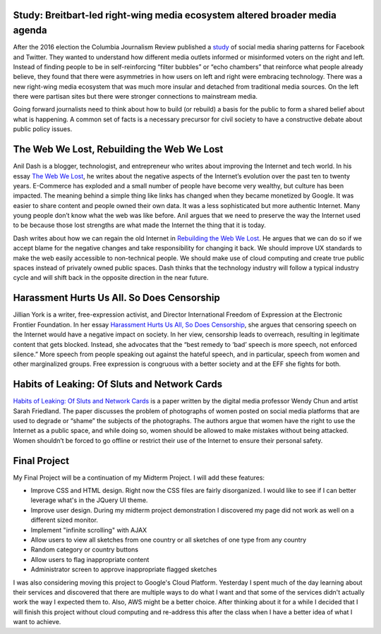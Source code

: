 .. title: Breitbart, Web We Lost, Harassment, Sluts and Network Cards
.. slug: breitbart-web-we-lost-harassment-sluts-and-network-cards
.. date: 2017-06-22 10:28:15 UTC-04:00
.. tags: itp
.. category: 
.. link: 
.. description: Reviews of Breitbart, Web We Lost, Harassment, Sluts and Network Cards
.. type: text

Study: Breitbart-led right-wing media ecosystem altered broader media agenda
----------------------------------------------------------------------------

After the 2016 election the Columbia Journalism Review published a `study <https://www.cjr.org/analysis/breitbart-media-trump-harvard-study.php>`_ of social media sharing patterns for Facebook and Twitter. They wanted to understand how different media outlets informed or misinformed voters on the right and left. Instead of finding people to be in self-reinforcing “filter bubbles” or “echo chambers” that reinforce what people already believe, they found that there were asymmetries in how users on left and right were embracing technology. There was a new right-wing media ecosystem that was much more insular and detached from traditional media sources. On the left there were partisan sites but there were stronger connections to mainstream media.
 
Going forward journalists need to think about how to build (or rebuild) a basis for the public to form a shared belief about what is happening. A common set of facts is a necessary precursor for civil society to have a constructive debate about public policy issues.

The Web We Lost, Rebuilding the Web We Lost
-------------------------------------------

Anil Dash is a blogger, technologist, and entrepreneur who writes about improving the Internet and tech world. In his essay `The Web We Lost <http://anildash.com/2012/12/the-web-we-lost.html>`_, he writes about the negative aspects of the Internet’s evolution over the past ten to twenty years. E-Commerce has exploded and a small number of people have become very wealthy, but culture has been impacted. The meaning behind a simple thing like links has changed when they became monetized by Google. It was easier to share content and people owned their own data. It was a less sophisticated but more authentic Internet. Many young people don’t know what the web was like before. Anil argues that we need to preserve the way the Internet used to be because those lost strengths are what made the Internet the thing that it is today.
 
Dash writes about how we can regain the old Internet in `Rebuilding the Web We Lost <http://anildash.com/2012/12/rebuilding-the-web-we-lost.html>`_. He argues that we can do so if we accept blame for the negative changes and take responsibility for changing it back. We should improve UX standards to make the web easily accessible to non-technical people. We should make use of cloud computing and create true public spaces instead of privately owned public spaces. Dash thinks that the technology industry will follow a typical industry cycle and will shift back in the opposite direction in the near future.

Harassment Hurts Us All. So Does Censorship
-------------------------------------------

Jillian York is a writer, free-expression activist, and Director International Freedom of Expression at the Electronic Frontier Foundation. In her essay `Harassment Hurts Us All, So Does Censorship <https://medium.com/@jilliancyork/harassment-hurts-us-all-so-does-censorship-6e1babd61a9b>`_, she argues that censoring speech on the Internet would have a negative impact on society. In her view, censorship leads to overreach, resulting in legitimate content that gets blocked. Instead, she advocates that the “best remedy to ‘bad’ speech is more speech, not enforced silence.” More speech from people speaking out against the hateful speech, and in particular, speech from women and other marginalized groups. Free expression is congruous with a better society and at the EFF she fights for both.

Habits of Leaking: Of Sluts and Network Cards
---------------------------------------------

`Habits of Leaking: Of Sluts and Network Cards <https://itp.nyu.edu/~sve204/networkedmedia_summer2017/differences-2015-Chun-1-28.pdf>`_ is a paper written by the digital media professor Wendy Chun and artist Sarah Friedland. The paper discusses the problem of photographs of women posted on social media platforms that are used to degrade or “shame” the subjects of the photographs. The authors argue that women have the right to use the Internet as a public space, and while doing so, women should be allowed to make mistakes without being attacked. Women shouldn’t be forced to go offline or restrict their use of the Internet to ensure their personal safety.

Final Project
-------------

My Final Project will be a continuation of my Midterm Project. I will add these features:

* Improve CSS and HTML design. Right now the CSS files are fairly disorganized. I would like to see if I can better leverage what's in the JQuery UI theme.
* Improve user design. During my midterm project demonstration I discovered my page did not work as well on a different sized monitor.
* Implement "infinite scrolling" with AJAX
* Allow users to view all sketches from one country or all sketches of one type from any country
* Random category or country buttons
* Allow users to flag inappropriate content
* Administrator screen to approve inappropriate flagged sketches

I was also considering moving this project to Google's Cloud Platform. Yesterday I spent much of the day learning about their services and discovered that there are multiple ways to do what I want and that some of the services didn't actually work the way I expected them to. Also, AWS might be a better choice. After thinking about it for a while I decided that I will finish this project without cloud computing and re-address this after the class when I have a better idea of what I want to achieve.
